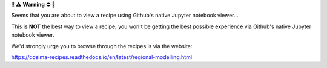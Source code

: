 ‼️ ⚠️ **Warning** ⛔️ 🚨

Seems that you are about to view a recipe using Github's native Jupyter notebook viewer...

This is **NOT** the best way to view a recipe; you won't be getting the best possible experience via Github's native Jupyter notebook viewer.

We'd strongly urge you to browse through the recipes is via the website:

https://cosima-recipes.readthedocs.io/en/latest/regional-modelling.html
